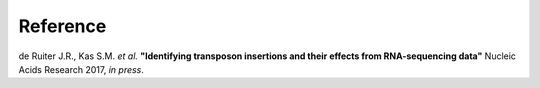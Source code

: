 =========
Reference
=========

de Ruiter J.R., Kas S.M. *et al.* **"Identifying transposon insertions and their
effects from RNA-sequencing data"** Nucleic Acids Research 2017, *in press*.
